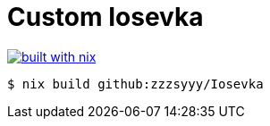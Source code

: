 = Custom Iosevka

image:https://builtwithnix.org/badge.svg["built with nix", link="https://builtwithnix.org/"]

[source,console]
----
$ nix build github:zzzsyyy/Iosevka
----
